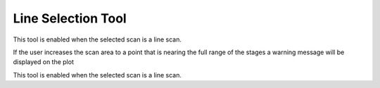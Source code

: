 Line Selection Tool
===================

.. image:: /resources/images/tools/tools_line.png 

This tool is enabled when the selected scan is a line scan.

.. image:: /resources/images/tools/tools_arb_line.png

If the user increases the scan area to a point that is nearing the
full range of the stages a warning message will be displayed on
the plot

.. image:: /resources/images/tools/tools_h_line.png

This tool is enabled when the selected scan is a line scan.